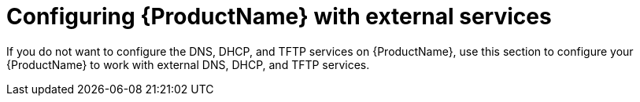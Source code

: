 [id="configuring-external-services"]
= Configuring {ProductName} with external services

If you do not want to configure the DNS, DHCP, and TFTP services on {ProductName}, use this section to configure your {ProductName} to work with external DNS, DHCP, and TFTP services.
